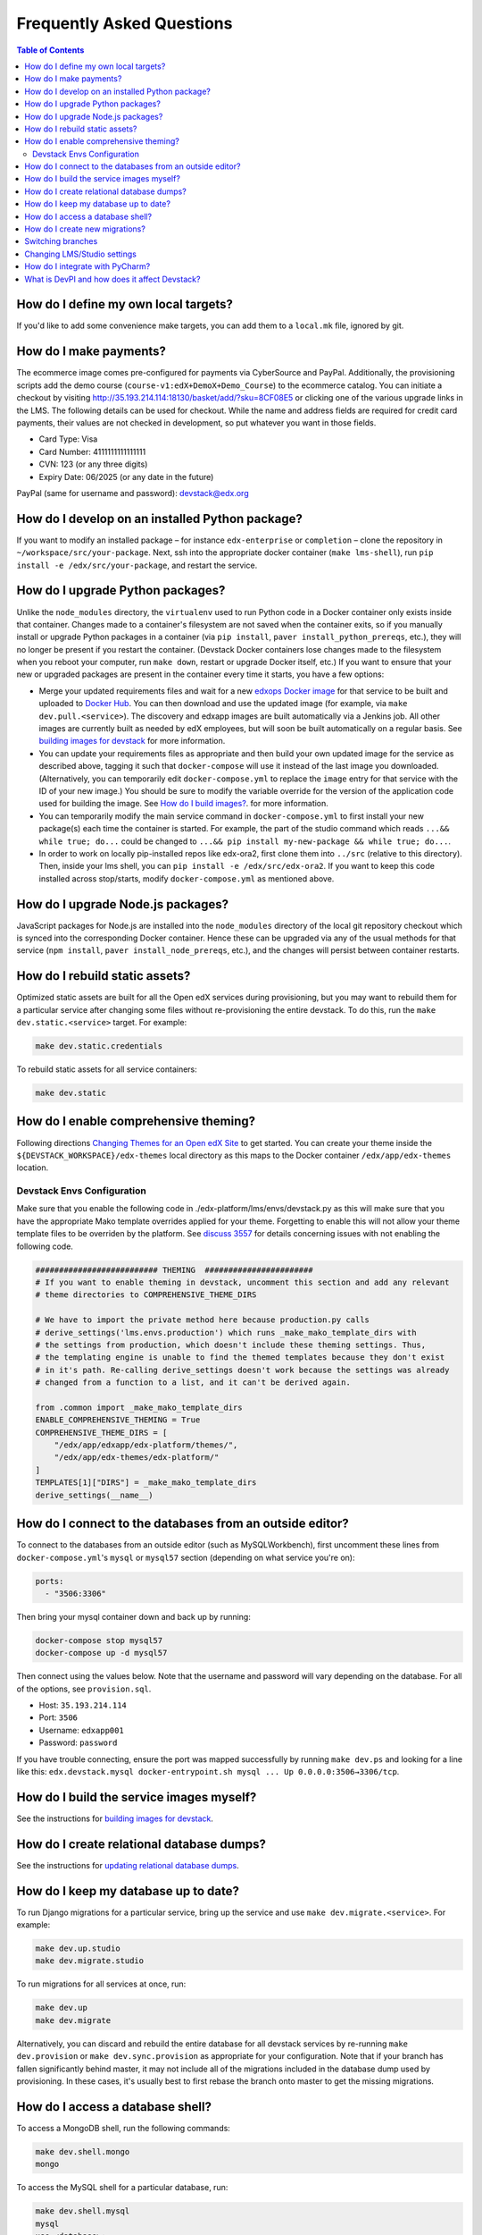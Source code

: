 Frequently Asked Questions
==========================

.. contents:: Table of Contents
   :local:

How do I define my own local targets?
-------------------------------------

If you'd like to add some convenience make targets, you can add them to a ``local.mk`` file, ignored by git.

How do I make payments?
-----------------------

The ecommerce image comes pre-configured for payments via CyberSource and PayPal. Additionally, the provisioning scripts
add the demo course (``course-v1:edX+DemoX+Demo_Course``) to the ecommerce catalog. You can initiate a checkout by visiting
http://35.193.214.114:18130/basket/add/?sku=8CF08E5 or clicking one of the various upgrade links in the LMS. The following
details can be used for checkout. While the name and address fields are required for credit card payments, their values
are not checked in development, so put whatever you want in those fields.

- Card Type: Visa
- Card Number: 4111111111111111
- CVN: 123 (or any three digits)
- Expiry Date: 06/2025 (or any date in the future)

PayPal (same for username and password): devstack@edx.org

How do I develop on an installed Python package?
------------------------------------------------

If you want to modify an installed package – for instance ``edx-enterprise`` or ``completion`` – clone the repository in
``~/workspace/src/your-package``. Next, ssh into the appropriate docker container (``make lms-shell``),
run ``pip install -e /edx/src/your-package``, and restart the service.

How do I upgrade Python packages?
---------------------------------

Unlike the ``node_modules`` directory, the ``virtualenv`` used to run Python
code in a Docker container only exists inside that container.  Changes made to
a container's filesystem are not saved when the container exits, so if you
manually install or upgrade Python packages in a container (via
``pip install``, ``paver install_python_prereqs``, etc.), they will no
longer be present if you restart the container.  (Devstack Docker containers
lose changes made to the filesystem when you reboot your computer, run
``make down``, restart or upgrade Docker itself, etc.) If you want to ensure
that your new or upgraded packages are present in the container every time it
starts, you have a few options:

* Merge your updated requirements files and wait for a new `edxops Docker image`_
  for that service to be built and uploaded to `Docker Hub`_.  You can
  then download and use the updated image (for example, via ``make dev.pull.<service>``).
  The discovery and edxapp images are built automatically via a Jenkins job. All other
  images are currently built as needed by edX employees, but will soon be built
  automatically on a regular basis. See `building images for devstack`_ for more information.
* You can update your requirements files as appropriate and then build your
  own updated image for the service as described above, tagging it such that
  ``docker-compose`` will use it instead of the last image you downloaded.
  (Alternatively, you can temporarily edit ``docker-compose.yml`` to replace
  the ``image`` entry for that service with the ID of your new image.) You
  should be sure to modify the variable override for the version of the
  application code used for building the image. See `How do I build images?`_.
  for more information.
* You can temporarily modify the main service command in
  ``docker-compose.yml`` to first install your new package(s) each time the
  container is started.  For example, the part of the studio command which
  reads ``...&& while true; do...`` could be changed to
  ``...&& pip install my-new-package && while true; do...``.
* In order to work on locally pip-installed repos like edx-ora2, first clone
  them into ``../src`` (relative to this directory). Then, inside your lms shell,
  you can ``pip install -e /edx/src/edx-ora2``. If you want to keep this code
  installed across stop/starts, modify ``docker-compose.yml`` as mentioned
  above.

How do I upgrade Node.js packages?
----------------------------------

JavaScript packages for Node.js are installed into the ``node_modules``
directory of the local git repository checkout which is synced into the
corresponding Docker container.  Hence these can be upgraded via any of the
usual methods for that service (``npm install``,
``paver install_node_prereqs``, etc.), and the changes will persist between
container restarts.

How do I rebuild static assets?
-------------------------------

Optimized static assets are built for all the Open edX services during
provisioning, but you may want to rebuild them for a particular service
after changing some files without re-provisioning the entire devstack.  To
do this, run the ``make dev.static.<service>`` target.  For example:

.. code:: sh

   make dev.static.credentials

To rebuild static assets for all service containers:

.. code:: sh

   make dev.static

How do I enable comprehensive theming?
--------------------------------------

Following directions `Changing Themes for an Open edX Site`_ to get started. You can create your theme inside the ``${DEVSTACK_WORKSPACE}/edx-themes`` local directory as this maps to the Docker container ``/edx/app/edx-themes`` location.

Devstack Envs Configuration
~~~~~~~~~~~~~~~~~~~~~~~~~~~
Make sure that you enable the following code in ./edx-platform/lms/envs/devstack.py as this will make sure that you have the appropriate Mako template overrides applied for your theme. Forgetting to enable this will not allow your theme template files to be overriden by the platform. See `discuss 3557 <https://discuss.openedx.org/t/enable-comprehensive-theming-devstack-mako-template-overrides-not-working/3557>`__ for details concerning issues with not enabling the following code.

.. code:: python

   ########################## THEMING  #######################
   # If you want to enable theming in devstack, uncomment this section and add any relevant
   # theme directories to COMPREHENSIVE_THEME_DIRS

   # We have to import the private method here because production.py calls
   # derive_settings('lms.envs.production') which runs _make_mako_template_dirs with
   # the settings from production, which doesn't include these theming settings. Thus,
   # the templating engine is unable to find the themed templates because they don't exist
   # in it's path. Re-calling derive_settings doesn't work because the settings was already
   # changed from a function to a list, and it can't be derived again.

   from .common import _make_mako_template_dirs
   ENABLE_COMPREHENSIVE_THEMING = True
   COMPREHENSIVE_THEME_DIRS = [
       "/edx/app/edxapp/edx-platform/themes/",
       "/edx/app/edx-themes/edx-platform/"
   ]
   TEMPLATES[1]["DIRS"] = _make_mako_template_dirs
   derive_settings(__name__)

How do I connect to the databases from an outside editor?
---------------------------------------------------------

To connect to the databases from an outside editor (such as MySQLWorkbench),
first uncomment these lines from ``docker-compose.yml``'s ``mysql`` or ``mysql57`` section (depending on what service you're on):

.. code:: yaml

  ports:
    - "3506:3306"

Then bring your mysql container down and back up by running:

.. code:: sh

  docker-compose stop mysql57
  docker-compose up -d mysql57

Then connect using the values below. Note that the username and password will
vary depending on the database. For all of the options, see ``provision.sql``.

- Host: ``35.193.214.114``
- Port: ``3506``
- Username: ``edxapp001``
- Password: ``password``

If you have trouble connecting, ensure the port was mapped successfully by
running ``make dev.ps`` and looking for a line like this:
``edx.devstack.mysql docker-entrypoint.sh mysql ... Up 0.0.0.0:3506→3306/tcp``.

How do I build the service images myself?
-----------------------------------------

See the instructions for `building images for devstack`_.

How do I create relational database dumps?
------------------------------------------

See the instructions for `updating relational database dumps`_.

How do I keep my database up to date?
-------------------------------------

To run Django migrations for a particular service, bring up the service and use
``make dev.migrate.<service>``. For example:

.. code:: sh

   make dev.up.studio
   make dev.migrate.studio

To run migrations for all services at once, run:

.. code:: sh

   make dev.up
   make dev.migrate

Alternatively, you can discard and rebuild the entire database for all
devstack services by re-running ``make dev.provision`` or
``make dev.sync.provision`` as appropriate for your configuration.  Note that
if your branch has fallen significantly behind master, it may not include all
of the migrations included in the database dump used by provisioning.  In these
cases, it's usually best to first rebase the branch onto master to
get the missing migrations.

How do I access a database shell?
---------------------------------

To access a MongoDB shell, run the following commands:

.. code:: sh

   make dev.shell.mongo
   mongo

To access the MySQL shell for a particular database, run:

.. code:: sh

   make dev.shell.mysql
   mysql
   use <database>;

Equivalently, you can use the command ``make dev.dbshell.<database>`` as a shortcut. For example,
this will put you in a MySQL shell using the E-Commerce database:

.. code:: sh

  make dev.dbshell.ecommerce

How do I create new migrations?
-------------------------------

For LMS, log into the LMS shell and run the
``makemigrations`` command with the ``devstack_docker`` settings:

.. code:: sh

   make dev.shell.lms
   ./manage.py lms makemigrations <appname> --settings=devstack_docker

For Studio, it is similar:

.. code:: sh

   make dev.shell.studio
   ./manage.py cms makemigrations <appname> --settings=devstack_docker

Finally, for any other service, run:

.. code:: sh

   make dev.shell.<service>
   ./manage.py makemigrations <appname>

Also, make sure you are aware of the `Django Migration Don'ts`_ as the
edx-platform is deployed using the red-black method.

Switching branches
------------------

You can usually switch branches on a service's repository without adverse
effects on a running container for it.  The service in each container is
using runserver and should automatically reload when any changes are made
to the code on disk.  However, note the points made above regarding
database migrations and package updates.

When switching to a branch which differs greatly from the one you've been
working on (especially if the new branch is more recent), you may wish to
halt and remove the existing containers via ``make down``, pull the latest Docker
images via ``make dev.pull.<service>``, and then re-run ``make dev.provision`` or
``make dev.sync.provision`` in order to recreate up-to-date databases,
static assets, etc.

If making a patch to a named release, you should pull and use Docker images
which were tagged for that release.

Changing LMS/Studio settings
----------------------------

LMS and Studio (a.k.a. CMS) read many configuration settings from the container filesystem
in the following locations:

- ``/edx/etc/lms.yml``
- ``/edx/etc/studio.yml``

Changes to these files will *not* persist over a container restart, as they
are part of the layered container filesystem and not a mounted volume. However, you
may need to change these settings and then have the LMS or Studio pick up the changes.

After changing settings, you can restart the LMS/Studio process without restarting the container by running the following on your host machine:

.. code:: sh

   make dev.restart-devserver.lms     # For LMS
   make dev.restart-devserver.studio  # For Studio/CMS

How do I integrate with PyCharm?
--------------------------------

See the `Pycharm Integration documentation`_.

What is DevPI and how does it affect Devstack?
----------------------------------------------

LMS and Studio use a devpi container to cache PyPI dependencies, which speeds up several Devstack operations.
See the `devpi documentation`_.

.. _edxops Docker image: https://hub.docker.com/r/edxops/
.. _Docker Hub: https://hub.docker.com/
.. _building images for devstack: docs/building-images.rst
.. _How do I build images?: docs/building-images.rst
.. _Changing Themes for an Open edX Site: https://edx.readthedocs.io/projects/edx-installing-configuring-and-running/en/latest/configuration/changing_appearance/theming/index.html
.. _updating relational database dumps: docs/database-dumps.rst
.. _Django Migration Don'ts: https://engineering.edx.org/django-migration-donts-f4588fd11b64
.. _Pycharm Integration documentation: docs/pycharm_integration.rst
.. _devpi documentation: docs/devpi.rst
